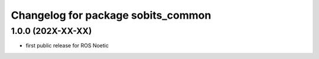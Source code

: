 ^^^^^^^^^^^^^^^^^^^^^^^^^^^^^^^^^^^
Changelog for package sobits_common
^^^^^^^^^^^^^^^^^^^^^^^^^^^^^^^^^^^

1.0.0 (202X-XX-XX)
-------------------
* first public release for ROS Noetic